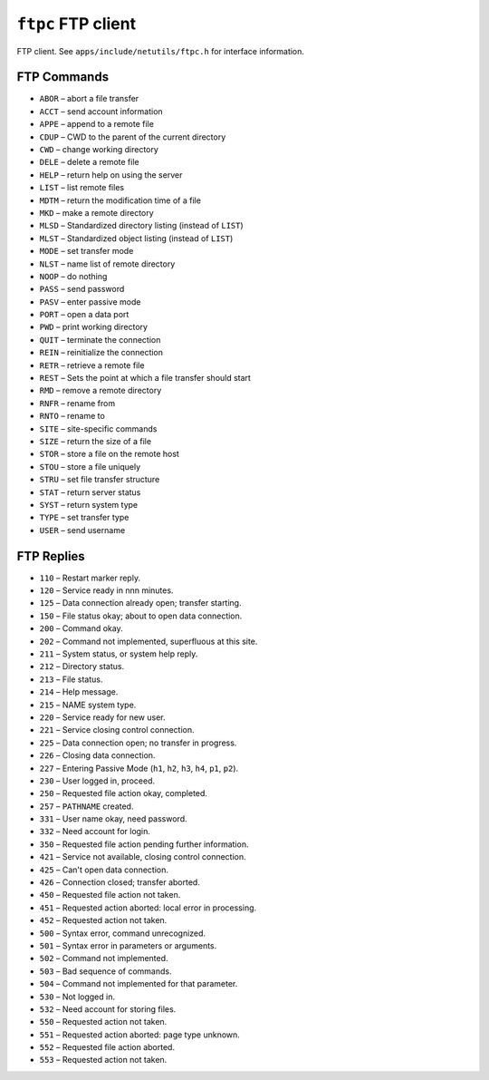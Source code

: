 ===================
``ftpc`` FTP client
===================

FTP client. See ``apps/include/netutils/ftpc.h`` for interface information.

FTP Commands
------------

- ``ABOR`` – abort a file transfer
- ``ACCT`` – send account information
- ``APPE`` – append to a remote file
- ``CDUP`` – CWD to the parent of the current directory
- ``CWD``  – change working directory
- ``DELE`` – delete a remote file
- ``HELP`` – return help on using the server
- ``LIST`` – list remote files
- ``MDTM`` – return the modification time of a file
- ``MKD``  – make a remote directory
- ``MLSD`` – Standardized directory listing (instead of ``LIST``)
- ``MLST`` – Standardized object listing (instead of ``LIST``)
- ``MODE`` – set transfer mode
- ``NLST`` – name list of remote directory
- ``NOOP`` – do nothing
- ``PASS`` – send password
- ``PASV`` – enter passive mode
- ``PORT`` – open a data port
- ``PWD``  – print working directory
- ``QUIT`` – terminate the connection
- ``REIN`` – reinitialize the connection
- ``RETR`` – retrieve a remote file
- ``REST`` – Sets the point at which a file transfer should start
- ``RMD``  – remove a remote directory
- ``RNFR`` – rename from
- ``RNTO`` – rename to
- ``SITE`` – site-specific commands
- ``SIZE`` – return the size of a file
- ``STOR`` – store a file on the remote host
- ``STOU`` – store a file uniquely
- ``STRU`` – set file transfer structure
- ``STAT`` – return server status
- ``SYST`` – return system type
- ``TYPE`` – set transfer type
- ``USER`` – send username

FTP Replies
------------

- ``110`` – Restart marker reply.
- ``120`` – Service ready in nnn minutes.
- ``125`` – Data connection already open; transfer starting.
- ``150`` – File status okay; about to open data connection.
- ``200`` – Command okay.
- ``202`` – Command not implemented, superfluous at this site.
- ``211`` – System status, or system help reply.
- ``212`` – Directory status.
- ``213`` – File status.
- ``214`` – Help message.
- ``215`` – NAME system type.
- ``220`` – Service ready for new user.
- ``221`` – Service closing control connection.
- ``225`` – Data connection open; no transfer in progress.
- ``226`` – Closing data connection.
- ``227`` – Entering Passive Mode (``h1``, ``h2``, ``h3``, ``h4``, ``p1``, ``p2``).
- ``230`` – User logged in, proceed.
- ``250`` – Requested file action okay, completed.
- ``257`` – ``PATHNAME`` created.
- ``331`` – User name okay, need password.
- ``332`` – Need account for login.
- ``350`` – Requested file action pending further information.
- ``421`` – Service not available, closing control connection.
- ``425`` – Can't open data connection.
- ``426`` – Connection closed; transfer aborted.
- ``450`` – Requested file action not taken.
- ``451`` – Requested action aborted: local error in processing.
- ``452`` – Requested action not taken.
- ``500`` – Syntax error, command unrecognized.
- ``501`` – Syntax error in parameters or arguments.
- ``502`` – Command not implemented.
- ``503`` – Bad sequence of commands.
- ``504`` – Command not implemented for that parameter.
- ``530`` – Not logged in.
- ``532`` – Need account for storing files.
- ``550`` – Requested action not taken.
- ``551`` – Requested action aborted: page type unknown.
- ``552`` – Requested file action aborted.
- ``553`` – Requested action not taken.

